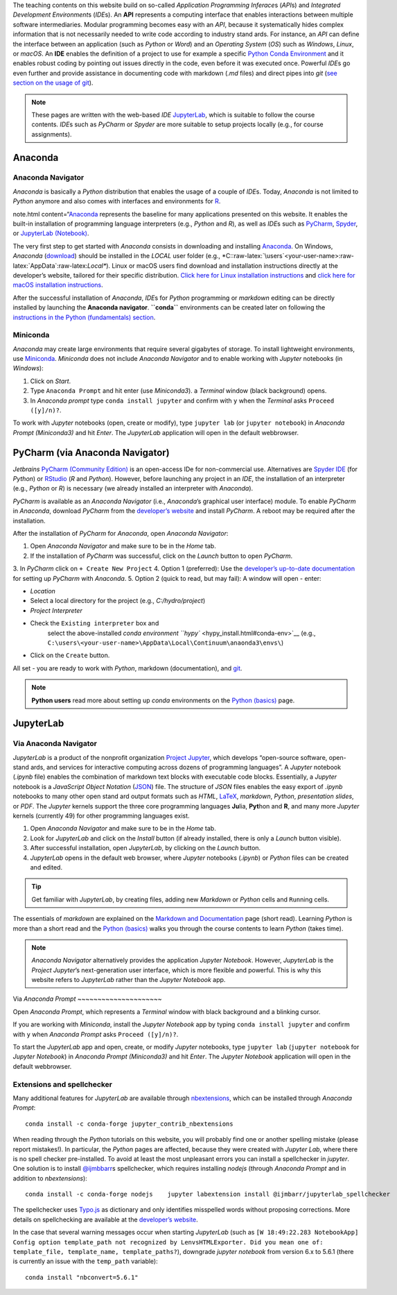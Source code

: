 The teaching contents on this website build on so-called *Application Programming Inferace*\ s (*API*\ s) and *Integrated Development Environment*\ s (*IDE*\ s). An **API** represents a computing interface that enables interactions between multiple software intermediaries.
Modular programming becomes easy with an *API*, because it systematically hides complex information that is not necessarily needed to write code according to industry stand ards. For instance, an *API* can define the interface between an application (such as *Python* or *Word*) and an *Operating System* (*OS*) such as *Windows*, *Linux*, or *macOS*. An **IDE** enables the definition of a project to use for example a specific `Python Conda Environment <https://docs.conda.io/>`__ and it enables robust coding by pointing out issues directly in the code, even before it was executed once. Powerful *IDE*\ s go even further and provide assistance in documenting code with markdown (*.md* files) and direct pipes into *git* (`see section on the usage of git <hy_git.html>`__).

.. note::
   These pages are written with the web-based *IDE* `JupyterLab <https://jupyter.org/>`__, which is suitable to follow the course contents. *IDE*\ s such as *PyCharm* or *Spyder* are more suitable to setup projects locally (e.g., for course assignments).

Anaconda 
--------

Anaconda Navigator
~~~~~~~~~~~~~~~~~~

*Anaconda* is basically a *Python* distribution that enables the usage of a couple of *IDE*\ s. Today, *Anaconda* is not limited to *Python* anymore and also comes with interfaces and environments for `R <https://www.r-project.org/about.html>`__.


note.html content=“`Anaconda <https://www.anaconda.com/distribution/>`__ represents the baseline for many applications presented on this website.
It enables the built-in installation of programming language interpreters (e.g., *Python* and *R*), as well as *IDE*\ s such as `PyCharm <https://www.jetbrains.com/pycharm/>`__, `Spyder <https://www.spyder-ide.org/>`__, or `JupyterLab (Notebook) <https://jupyter.org/>`__.

The very first step to get started with *Anaconda* consists in downloading and installing `Anaconda <https://www.anaconda.com/distribution/>`__. On Windows, *Anaconda* (`download <https://docs.anaconda.com/anaconda/install/windows/>`__)
should be installed in the *LOCAL* user folder (e.g., \*C::raw-latex:`\users`<your-user-name>:raw-latex:`\AppData`:raw-latex:`\Local*`).
Linux or macOS users find download and installation instructions directly at the developer’s website, tailored for their specific distribution. `Click here for Linux installation instructions <https://docs.anaconda.com/anaconda/install/linux/>`__ and 
`click here for macOS installation instructions <https://docs.anaconda.com/anaconda/install/mac-os/>`__.

After the successful installation of *Anaconda*, *IDE*\ s for *Python* programming or *markdown* editing can be directly installed by launching the **Anaconda navigator**. **``conda``** environments can be created later on following the `instructions in the Python (fundamentals)
section <hypy_install.html#conda-env>`__.

Miniconda
~~~~~~~~~

*Anaconda* may create large environments that require several gigabytes of storage. To install lightweight environments, use `Miniconda <https://docs.conda.io/en/latest/miniconda.html>`__.
*Miniconda* does not include *Anaconda Navigator* and to enable working with *Jupyter* notebooks (in *Windows*):

1. Click on *Start*.
2. Type ``Anaconda Prompt`` and hit enter (use *Miniconda3*). a    *Terminal* window (black background) opens.
3. In *Anaconda prompt* type ``conda install jupyter`` and confirm with    ``y`` when the *Terminal* asks ``Proceed ([y]/n)?``.

To work with *Jupyter* notebooks (open, create or modify), type ``jupyter lab`` (or ``jupyter notebook``) in *Anaconda Prompt (Miniconda3)* and hit *Enter*. The *JupyterLab* application will open in the default webbrowser.

.. _pycharm:

PyCharm (via Anaconda Navigator)
--------------------------------

*Jetbrains* `PyCharm (Community Edition) <https://www.jetbrains.com/pycharm/>`__ is an open-access IDe for non-commercial use. Alternatives are `Spyder IDE <https://www.spyder-ide.org/>`__ (for *Python*) or `RStudio <https://rstudio.com/>`__ (*R* and *Python*). However, before launching any project in an *IDE*, the installation of an interpreter (e.g., *Python* or *R*) is necessary (we already installed an interpreter with *Anaconda*).

*PyCharm* is available as an *Anaconda Navigator* (i.e., *Anaconda*\ ’s graphical user interface) module. To enable *PyCharm* in *Anaconda*, download *PyCharm* from the `developer’s website <https://www.jetbrains.com/pycharm/promo/anaconda/>`__ and 
install *PyCharm*. A reboot may be required after the installation.

After the installation of *PyCharm* for *Anaconda*, open *Anaconda Navigator*:

1. Open *Anaconda Navigator* and make sure to be in the *Home* tab.
2. If the installation of *PyCharm* was successful, click on the    *Launch* button to open *PyCharm*.
3. In *PyCharm* click on ``+ Create New Project`` 4. Option 1 (preferred): Use the `developer’s up-to-date    documentation <https://docs.anaconda.com/anaconda/user-guide/tasks/pycharm/>`__    for setting up *PyCharm* with *Anaconda*.
5. Option 2 (quick to read, but may fail): A window will open
-  enter:

  
-   *Location*
-  Select a local directory for the project (e.g., *C:/hydro/project*)
  
-   *Project Interpreter*
-  Check the ``Existing interpreter`` box and 
      select the above-installed `conda environment ``hypy`` <hypy_install.html#conda-env>`__ (e.g., ``C:\users\<your-user-name>\AppData\Local\Continuum\anaonda3\envs\``)
  
-   Click on the ``Create`` button.

All set
-  you are ready to work with *Python*, markdown (documentation), and `git <hy_git.html>`__.

.. note::
   **Python users** read more about setting up *conda* environments on the `Python (basics) <hypy_install.html#ide-setup>`__ page.

.. _jupyter:

JupyterLab
----------

Via Anaconda Navigator
~~~~~~~~~~~~~~~~~~~~~~

*JupyterLab* is a product of the nonprofit organization `Project Jupyter <https://jupyter.org/>`__, which develops “open-source software, open-stand ards, and services for interactive computing across dozens of programming languages”. A *Jupyter* notebook (*.ipynb* file) enables the combination of markdown text blocks with executable code blocks.
Essentially, a *Jupyter* notebook is a *JavaScript Object Notation* (`JSON <https://www.json.org/json-en.html>`__) file. The structure of *JSON* files enables the easy export of *.ipynb* notebooks to many other open stand ard output formats such as *HTML*, `LaTeX <https://latex-project.org/>`__, *markdown*, *Python*, *presentation slides*, or *PDF*. The *Jupyter* kernels support the three core programming languages **Ju**\ lia, **Pyt**\ hon and **R**, and many more *Jupyter* kernels (currently 49) for other programming languages exist.

1. Open *Anaconda Navigator* and make sure to be in the *Home* tab.
2. Look for *JupyterLab* and click on the *Install* button (if already    installed, there is only a *Launch* button visible).
3. After successful installation, open *JupyterLab*, by clicking on the    *Launch* button.
4. *JupyterLab* opens in the default web browser, where *Jupyter*    notebooks (*.ipynb*) or *Python* files can be created and edited.

.. tip::
   Get familiar with *JupyterLab*, by creating files, adding new *Markdown* or *Python* cells and ``Run``\ ning cells.
The essentials of *markdown* are explained on the `Markdown and 
Documentation <hy_documentation.html#markdown>`__ page (short read).
Learning *Python* is more than a short read and the `Python (basics) <python.html>`__ walks you through the course contents to learn *Python* (takes time).

.. note::
   *Anaconda Navigator* alternatively provides the application *Jupyter Notebook*. However, *JupyterLab* is the *Project Jupyter*\ ’s next-generation user interface, which is more flexible and powerful. This is why this website refers to *JupyterLab* rather than the *Jupyter Notebook* app.

Via *Anaconda Prompt* ~~~~~~~~~~~~~~~~~~~~~

Open *Anaconda Prompt*, which represents a *Terminal* window with black background and a blinking cursor.

If you are working with *Miniconda*, install the *Jupyter Notebook* app by typing ``conda install jupyter`` and confirm with ``y`` when *Anaconda Prompt* asks ``Proceed ([y]/n)?``.

To start the *JupyterLab* app and open, create, or modify *Jupyter* notebooks, type ``jupyter lab`` (``jupyter notebook`` for *Jupyter Notebook*) in *Anaconda Prompt (Miniconda3)* and hit *Enter*. The *Jupyter Notebook* application will open in the default webbrowser.

Extensions and spellchecker
~~~~~~~~~~~~~~~~~~~~~~~~~~~

Many additional features for *JupyterLab* are available through `nbextensions <https://jupyter-contrib-nbextensions.readthedocs.io/en/latest/install.html>`__, which can be installed through *Anaconda Prompt*:

::

   conda install -c conda-forge jupyter_contrib_nbextensions 

When reading through the *Python* tutorials on this website, you will probably find one or another spelling mistake (please report mistakes!).
In particular, the *Python* pages are affected, because they were created with *Jupyter Lab*, where there is no spell checker pre-installed. To avoid at least the most unpleasant errors you can install a spellchecker in *jupyter*. One solution is to install `@ijmbbarr <https://github.com/ijmbarr/jupyterlab_spellchecker>`__\ s spellchecker, which requires installing *nodejs* (through *Anaconda Prompt* and in addition to *nbextensions*):

::

   conda install -c conda-forge nodejs    jupyter labextension install @ijmbarr/jupyterlab_spellchecker 

The spellchecker uses `Typo.js <https://github.com/cfinke/Typo.js>`__ as dictionary and only identifies misspelled words without proposing corrections. More details on spellchecking are available at the `developer’s website <https://jupyter-contrib-nbextensions.readthedocs.io/en/latest/nbextensions/spellchecker/README.html>`__.

In the case that several warning messages occur when starting *JupyterLab* (such as ``[W 18:49:22.283 NotebookApp] Config option template_path not recognized by LenvsHTMLExporter. Did you mean one of: template_file, template_name, template_paths?``), downgrade *jupyter notebook* from version 6.x to 5.6.1 (there is currently an issue with the ``temp_path`` variable):

::

   conda install "nbconvert=5.6.1"

